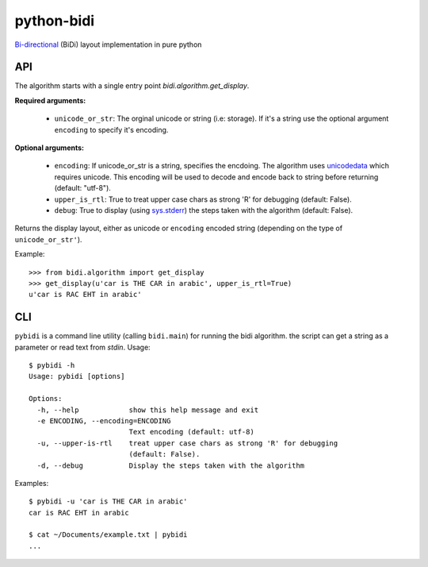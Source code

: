 python-bidi
=================

`Bi-directional`_ (BiDi) layout implementation in pure python

.. _Bi-directional: http://en.wikipedia.org/wiki/Bi-directional_text


API
----

The algorithm starts with a single entry point `bidi.algorithm.get_display`.

**Required arguments:**

    * ``unicode_or_str``: The orginal unicode or string (i.e: storage). If it's a string
      use the optional argument ``encoding`` to specify it's encoding.

**Optional arguments:**

    * ``encoding``: If unicode_or_str is a string, specifies the encdoing. The
      algorithm uses unicodedata_ which requires unicode. This encoding will be
      used to decode and encode back to string before returning
      (default: "utf-8").

    * ``upper_is_rtl``: True to treat upper case chars as strong 'R' for
      debugging (default: False).

    * ``debug``: True to display (using `sys.stderr`_) the steps taken with the
      algorithm (default: False).

Returns the display layout, either as unicode or ``encoding`` encoded string
(depending on the type of ``unicode_or_str'``).

.. _unicodedata: http://docs.python.org/library/unicodedata.html
.. _sys.stderr: http://docs.python.org/library/sys.html?highlight=sys.stderr#sys.stderr

Example::

    >>> from bidi.algorithm import get_display
    >>> get_display(u'car is THE CAR in arabic', upper_is_rtl=True)
    u'car is RAC EHT in arabic'


CLI
----

``pybidi`` is a command line utility (calling  ``bidi.main``) for running the
bidi algorithm. the script can get a string as a parameter or read text from
`stdin`. Usage::

    $ pybidi -h
    Usage: pybidi [options]

    Options:
      -h, --help            show this help message and exit
      -e ENCODING, --encoding=ENCODING
                            Text encoding (default: utf-8)
      -u, --upper-is-rtl    treat upper case chars as strong 'R' for debugging
                            (default: False).
      -d, --debug           Display the steps taken with the algorithm

Examples::

    $ pybidi -u 'car is THE CAR in arabic'
    car is RAC EHT in arabic

    $ cat ~/Documents/example.txt | pybidi
    ...
